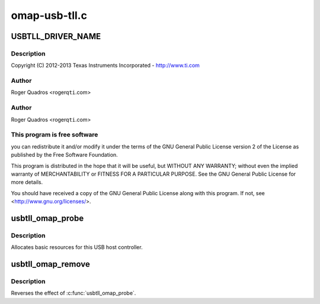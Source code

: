 .. -*- coding: utf-8; mode: rst -*-

==============
omap-usb-tll.c
==============


.. _`usbtll_driver_name`:

USBTLL_DRIVER_NAME
==================

.. c:function:: USBTLL_DRIVER_NAME ()

    usb-tll.c - The USB TLL driver for OMAP EHCI & OHCI



.. _`usbtll_driver_name.description`:

Description
-----------


Copyright (C) 2012-2013 Texas Instruments Incorporated - http://www.ti.com



.. _`usbtll_driver_name.author`:

Author
------

Roger Quadros <rogerq\ ``ti``\ .com>



.. _`usbtll_driver_name.author`:

Author
------

Roger Quadros <rogerq\ ``ti``\ .com>



.. _`usbtll_driver_name.this-program-is-free-software`:

This program is free software
-----------------------------

you can redistribute it and/or modify
it under the terms of the GNU General Public License version 2  of
the License as published by the Free Software Foundation.

This program is distributed in the hope that it will be useful,
but WITHOUT ANY WARRANTY; without even the implied warranty of
MERCHANTABILITY or FITNESS FOR A PARTICULAR PURPOSE.  See the
GNU General Public License for more details.

You should have received a copy of the GNU General Public License
along with this program.  If not, see <http://www.gnu.org/licenses/>.



.. _`usbtll_omap_probe`:

usbtll_omap_probe
=================

.. c:function:: int usbtll_omap_probe (struct platform_device *pdev)

    initialize TI-based HCDs

    :param struct platform_device \*pdev:

        *undescribed*



.. _`usbtll_omap_probe.description`:

Description
-----------


Allocates basic resources for this USB host controller.



.. _`usbtll_omap_remove`:

usbtll_omap_remove
==================

.. c:function:: int usbtll_omap_remove (struct platform_device *pdev)

    shutdown processing for UHH & TLL HCDs

    :param struct platform_device \*pdev:
        USB Host Controller being removed



.. _`usbtll_omap_remove.description`:

Description
-----------

Reverses the effect of :c:func:`usbtll_omap_probe`.

